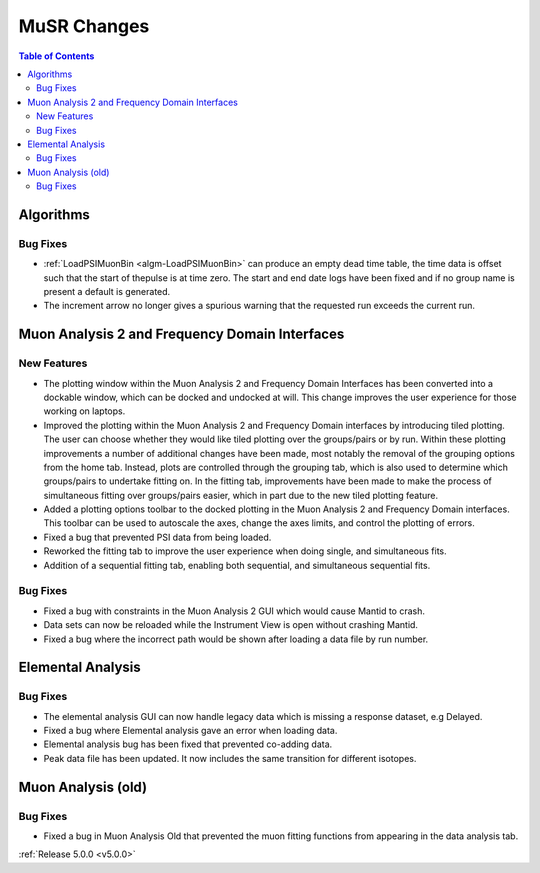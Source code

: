 ============
MuSR Changes
============

.. contents:: Table of Contents
   :local:


Algorithms
##########

Bug Fixes
---------
- :ref:`LoadPSIMuonBin <algm-LoadPSIMuonBin>` can produce an empty dead time table, the time data is offset such that the start of thepulse is at time zero. The start and end date logs have been fixed and if no group name is present a default is generated.
- The increment arrow no longer gives a spurious warning that the requested run exceeds the current run.


Muon Analysis 2 and Frequency Domain Interfaces
##################################################

New Features
------------
- The plotting window within the Muon Analysis 2 and Frequency Domain Interfaces has been converted into a dockable window,
  which can be docked and undocked at will. This change improves the user experience for those working on laptops.
- Improved the plotting within the Muon Analysis 2 and Frequency Domain interfaces by introducing tiled plotting.
  The user can choose whether they would like tiled plotting over the groups/pairs or by run. Within these plotting improvements
  a number of additional changes have been made, most notably the removal of the grouping options from the home tab. Instead,
  plots are controlled through the grouping tab, which is also used to determine which groups/pairs to undertake fitting on.
  In the fitting tab, improvements have been made to make the process of simultaneous fitting over groups/pairs easier, which in
  part due to the new tiled plotting feature.
- Added a plotting options toolbar to the docked plotting in the Muon Analysis 2 and Frequency Domain interfaces. This toolbar
  can be used to autoscale the axes, change the axes limits, and control the plotting of errors.
- Fixed a bug that prevented PSI data from being loaded.
- Reworked the fitting tab to improve the user experience when doing single, and simultaneous fits.
- Addition of a sequential fitting tab, enabling both sequential, and simultaneous sequential fits.

Bug Fixes
---------

- Fixed a bug with constraints in the Muon Analysis 2 GUI which would cause Mantid to crash.
- Data sets can now be reloaded while the Instrument View is open without crashing Mantid.
- Fixed a bug where the incorrect path would be shown after loading a data file by run number.

Elemental Analysis
##################

Bug Fixes
---------
- The elemental analysis GUI can now handle legacy data which is missing a response dataset, e.g Delayed.
- Fixed a bug where Elemental analysis gave an error when loading data.
- Elemental analysis bug has been fixed that prevented co-adding data.
- Peak data file has been updated. It now includes the same transition for different isotopes.

Muon Analysis (old)
###################

Bug Fixes
---------
- Fixed a bug in Muon Analysis Old that prevented the muon fitting functions from appearing in the data analysis tab.


:ref:`Release 5.0.0 <v5.0.0>`
